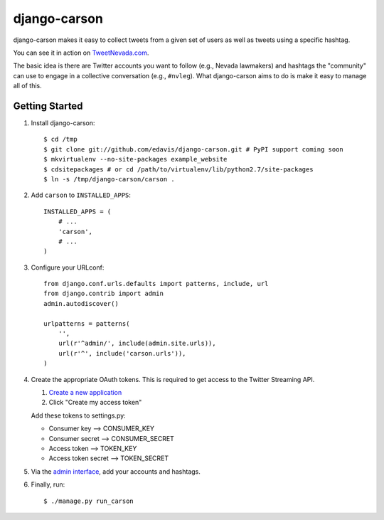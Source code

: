 =============
django-carson
=============

django-carson makes it easy to collect tweets from a given set of
users as well as tweets using a specific hashtag.

You can see it in action on TweetNevada.com_.

.. _TweetNevada.com: http://tweetnevada.com

The basic idea is there are Twitter accounts you want to follow (e.g.,
Nevada lawmakers) and hashtags the "community" can use to engage in a
collective conversation (e.g., ``#nvleg``).  What django-carson aims
to do is make it easy to manage all of this.

Getting Started
---------------

#) Install django-carson::

    $ cd /tmp
    $ git clone git://github.com/edavis/django-carson.git # PyPI support coming soon
    $ mkvirtualenv --no-site-packages example_website
    $ cdsitepackages # or cd /path/to/virtualenv/lib/python2.7/site-packages
    $ ln -s /tmp/django-carson/carson .

#) Add ``carson`` to ``INSTALLED_APPS``::

    INSTALLED_APPS = (
        # ...
        'carson',
        # ...
    )

#) Configure your URLconf::

    from django.conf.urls.defaults import patterns, include, url
    from django.contrib import admin
    admin.autodiscover()
    
    urlpatterns = patterns(
        '',
        url(r'^admin/', include(admin.site.urls)),
        url(r'^', include('carson.urls')),
    )

#) Create the appropriate OAuth tokens.  This is required to get
   access to the Twitter Streaming API.

   1) `Create a new application`_
   2) Click "Create my access token"

   Add these tokens to settings.py:

   - Consumer key --> CONSUMER_KEY
   - Consumer secret --> CONSUMER_SECRET
   - Access token --> TOKEN_KEY
   - Access token secret --> TOKEN_SECRET

#) Via the `admin interface`_, add your accounts and hashtags.

#) Finally, run::

    $ ./manage.py run_carson

.. _Create a new application: https://dev.twitter.com/apps/new
.. _admin interface: http://localhost:8000/admin/carson/
